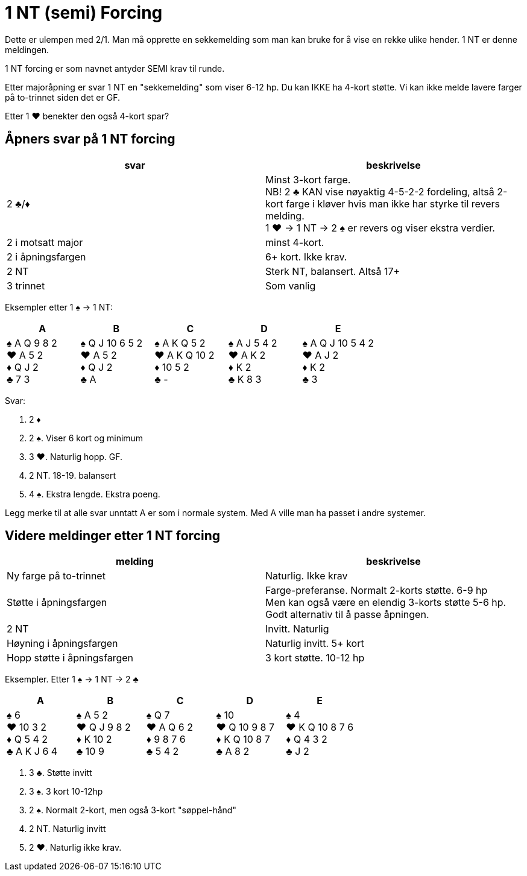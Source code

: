 = 1 NT (semi) Forcing

Dette er ulempen med 2/1. Man må opprette en sekkemelding som man kan bruke for å vise en rekke ulike hender. 1 NT er denne meldingen.

1 NT forcing er som navnet antyder SEMI krav til runde.

Etter majoråpning er svar 1 NT en "sekkemelding" som viser 6-12 hp. Du kan IKKE ha 4-kort støtte. Vi kan ikke melde lavere farger på to-trinnet siden det er GF.

Etter 1 [.hearts]#♥# benekter den også 4-kort spar?

== Åpners svar på 1 NT forcing

|===
| svar | beskrivelse

| 2 [.clubs]#♣#/[.diamonds]#♦#
| Minst 3-kort farge. +
NB! 2 [.clubs]#♣# KAN vise nøyaktig 4-5-2-2 fordeling, altså 2-kort farge i kløver hvis man ikke har styrke til revers melding. +
1 [.hearts]#♥# -> 1 NT -> 2 [.spades]#♠# er revers og viser ekstra verdier.

| 2 i motsatt major
| minst 4-kort.

| 2 i åpningsfargen
| 6+ kort. Ikke krav.

| 2 NT
| Sterk NT, balansert. Altså 17+

| 3 trinnet
| Som vanlig
|===

Eksempler etter 1 [.spades]#♠# -> 1 NT:

|===
| A | B | C | D | E

| [.spades]#♠# A Q 9 8 2 +
[.hearts]#♥# A 5 2 +
[.diamonds]#♦# Q J 2 +
[.clubs]#♣# 7 3

| [.spades]#♠# Q J 10 6 5 2 +
[.hearts]#♥# A 5 2 +
[.diamonds]#♦# Q J 2 +
[.clubs]#♣# A

| [.spades]#♠# A K Q 5 2 +
[.hearts]#♥# A K Q 10 2 +
[.diamonds]#♦# 10 5 2 +
[.clubs]#♣# -

| [.spades]#♠# A J 5 4 2 +
[.hearts]#♥# A K 2 +
[.diamonds]#♦# K 2 +
[.clubs]#♣# K 8 3

| [.spades]#♠# A Q J 10 5 4 2 +
[.hearts]#♥# A J 2 +
[.diamonds]#♦# K 2 +
[.clubs]#♣# 3

|===

Svar:

A. 2 [.diamonds]#♦#
B. 2 [.spades]#♠#. Viser 6 kort og minimum
C. 3 [.hearts]#♥#. Naturlig hopp. GF.
D. 2 NT. 18-19. balansert
E. 4 [.spades]#♠#. Ekstra lengde. Ekstra poeng.

Legg merke til at alle svar unntatt A er som i normale system. Med A ville man ha passet i andre systemer.

== Videre meldinger etter 1 NT forcing

|===
| melding | beskrivelse

| Ny farge på to-trinnet
| Naturlig. Ikke krav

| Støtte i åpningsfargen
| Farge-preferanse. Normalt 2-korts støtte. 6-9 hp +
Men kan også være en elendig 3-korts støtte 5-6 hp. Godt alternativ til å passe åpningen.

| 2 NT
| Invitt. Naturlig

| Høyning i åpningsfargen
| Naturlig invitt. 5+ kort

| Hopp støtte i åpningsfargen
| 3 kort støtte. 10-12 hp
|===

Eksempler. Etter 1 [.spades]#♠# -> 1 NT -> 2 [.clubs]#♣#

|===
| A | B | C | D | E

| [.spades]#♠# 6 +
[.hearts]#♥# 10 3 2 +
[.diamonds]#♦# Q 5 4 2 +
[.clubs]#♣# A K J 6 4

| [.spades]#♠# A 5 2 +
[.hearts]#♥# Q J 9 8 2 +
[.diamonds]#♦# K 10 2 +
[.clubs]#♣# 10 9

| [.spades]#♠# Q 7 +
[.hearts]#♥# A Q 6 2 +
[.diamonds]#♦# 9 8 7 6 +
[.clubs]#♣# 5 4 2

| [.spades]#♠# 10 +
[.hearts]#♥# Q 10 9 8 7 +
[.diamonds]#♦# K Q 10 8 7 +
[.clubs]#♣# A 8 2

| [.spades]#♠# 4 +
[.hearts]#♥# K Q 10 8 7 6 +
[.diamonds]#♦# Q 4 3 2 +
[.clubs]#♣# J 2
|===

A. 3 [.clubs]#♣#. Støtte invitt
B. 3 [.spades]#♠#. 3 kort 10-12hp
C. 2 [.spades]#♠#. Normalt 2-kort, men også 3-kort "søppel-hånd"
D. 2 NT. Naturlig invitt
E. 2 [.hearts]#♥#. Naturlig ikke krav.
